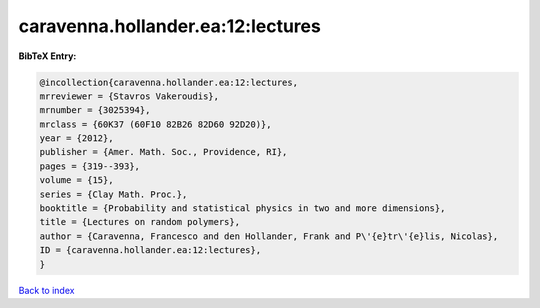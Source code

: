 caravenna.hollander.ea:12:lectures
==================================

.. :cite:t:`caravenna.hollander.ea:12:lectures`

.. bibliography:: ../../All.bib

**BibTeX Entry:**

.. code-block:: bibtex

   @incollection{caravenna.hollander.ea:12:lectures,
   mrreviewer = {Stavros Vakeroudis},
   mrnumber = {3025394},
   mrclass = {60K37 (60F10 82B26 82D60 92D20)},
   year = {2012},
   publisher = {Amer. Math. Soc., Providence, RI},
   pages = {319--393},
   volume = {15},
   series = {Clay Math. Proc.},
   booktitle = {Probability and statistical physics in two and more dimensions},
   title = {Lectures on random polymers},
   author = {Caravenna, Francesco and den Hollander, Frank and P\'{e}tr\'{e}lis, Nicolas},
   ID = {caravenna.hollander.ea:12:lectures},
   }

`Back to index <../index>`_
